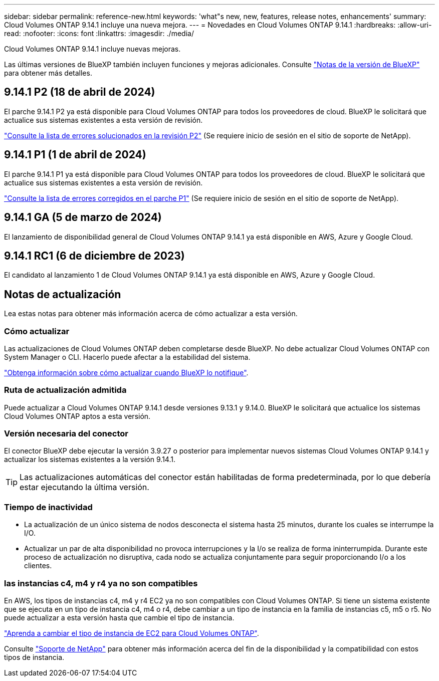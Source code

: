 ---
sidebar: sidebar 
permalink: reference-new.html 
keywords: 'what"s new, new, features, release notes, enhancements' 
summary: Cloud Volumes ONTAP 9.14.1 incluye una nueva mejora. 
---
= Novedades en Cloud Volumes ONTAP 9.14.1
:hardbreaks:
:allow-uri-read: 
:nofooter: 
:icons: font
:linkattrs: 
:imagesdir: ./media/


[role="lead"]
Cloud Volumes ONTAP 9.14.1 incluye nuevas mejoras.

Las últimas versiones de BlueXP también incluyen funciones y mejoras adicionales. Consulte https://docs.netapp.com/us-en/bluexp-cloud-volumes-ontap/whats-new.html["Notas de la versión de BlueXP"^] para obtener más detalles.



== 9.14.1 P2 (18 de abril de 2024)

El parche 9.14.1 P2 ya está disponible para Cloud Volumes ONTAP para todos los proveedores de cloud. BlueXP le solicitará que actualice sus sistemas existentes a esta versión de revisión.

https://mysupport.netapp.com/site/products/all/details/cloud-volumes-ontap/downloads-tab/download/62632/9.14.1P2["Consulte la lista de errores solucionados en la revisión P2"^] (Se requiere inicio de sesión en el sitio de soporte de NetApp).



== 9.14.1 P1 (1 de abril de 2024)

El parche 9.14.1 P1 ya está disponible para Cloud Volumes ONTAP para todos los proveedores de cloud. BlueXP le solicitará que actualice sus sistemas existentes a esta versión de revisión.

https://mysupport.netapp.com/site/products/all/details/cloud-volumes-ontap/downloads-tab/download/62632/9.14.1P1["Consulte la lista de errores corregidos en el parche P1"^] (Se requiere inicio de sesión en el sitio de soporte de NetApp).



== 9.14.1 GA (5 de marzo de 2024)

El lanzamiento de disponibilidad general de Cloud Volumes ONTAP 9.14.1 ya está disponible en AWS, Azure y Google Cloud.



== 9.14.1 RC1 (6 de diciembre de 2023)

El candidato al lanzamiento 1 de Cloud Volumes ONTAP 9.14.1 ya está disponible en AWS, Azure y Google Cloud.



== Notas de actualización

Lea estas notas para obtener más información acerca de cómo actualizar a esta versión.



=== Cómo actualizar

Las actualizaciones de Cloud Volumes ONTAP deben completarse desde BlueXP. No debe actualizar Cloud Volumes ONTAP con System Manager o CLI. Hacerlo puede afectar a la estabilidad del sistema.

link:http://docs.netapp.com/us-en/bluexp-cloud-volumes-ontap/task-updating-ontap-cloud.html["Obtenga información sobre cómo actualizar cuando BlueXP lo notifique"^].



=== Ruta de actualización admitida

Puede actualizar a Cloud Volumes ONTAP 9.14.1 desde versiones 9.13.1 y 9.14.0. BlueXP le solicitará que actualice los sistemas Cloud Volumes ONTAP aptos a esta versión.



=== Versión necesaria del conector

El conector BlueXP debe ejecutar la versión 3.9.27 o posterior para implementar nuevos sistemas Cloud Volumes ONTAP 9.14.1 y actualizar los sistemas existentes a la versión 9.14.1.


TIP: Las actualizaciones automáticas del conector están habilitadas de forma predeterminada, por lo que debería estar ejecutando la última versión.



=== Tiempo de inactividad

* La actualización de un único sistema de nodos desconecta el sistema hasta 25 minutos, durante los cuales se interrumpe la I/O.
* Actualizar un par de alta disponibilidad no provoca interrupciones y la I/o se realiza de forma ininterrumpida. Durante este proceso de actualización no disruptiva, cada nodo se actualiza conjuntamente para seguir proporcionando I/o a los clientes.




=== las instancias c4, m4 y r4 ya no son compatibles

En AWS, los tipos de instancias c4, m4 y r4 EC2 ya no son compatibles con Cloud Volumes ONTAP. Si tiene un sistema existente que se ejecuta en un tipo de instancia c4, m4 o r4, debe cambiar a un tipo de instancia en la familia de instancias c5, m5 o r5. No puede actualizar a esta versión hasta que cambie el tipo de instancia.

link:https://docs.netapp.com/us-en/bluexp-cloud-volumes-ontap/task-change-ec2-instance.html["Aprenda a cambiar el tipo de instancia de EC2 para Cloud Volumes ONTAP"^].

Consulte link:https://mysupport.netapp.com/info/communications/ECMLP2880231.html["Soporte de NetApp"^] para obtener más información acerca del fin de la disponibilidad y la compatibilidad con estos tipos de instancia.
